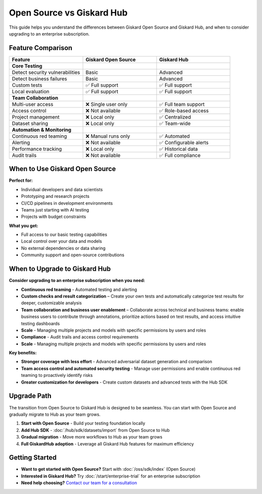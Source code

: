 Open Source vs Giskard Hub
==========================

This guide helps you understand the differences between Giskard Open Source and Giskard Hub, and when to consider upgrading to an enterprise subscription.

Feature Comparison
------------------

.. list-table::
   :header-rows: 1
   :widths: 30 30 30

   * - **Feature**
     - **Giskard Open Source**
     - **Giskard Hub**

   * - **Core Testing**
     -
     -

   * - Detect security vulnerabilities
     - Basic
     - Advanced

   * - Detect business failures
     - Basic
     - Advanced

   * - Custom tests
     - ✅ Full support
     - ✅ Full support

   * - Local evaluation
     - ✅ Full support
     - ✅ Full support

   * - **Team Collaboration**
     -
     -

   * - Multi-user access
     - ❌ Single user only
     - ✅ Full team support

   * - Access control
     - ❌ Not available
     - ✅ Role-based access

   * - Project management
     - ❌ Local only
     - ✅ Centralized

   * - Dataset sharing
     - ❌ Local only
     - ✅ Team-wide

   * - **Automation & Monitoring**
     -
     -

   * - Continuous red teaming
     - ❌ Manual runs only
     - ✅ Automated

   * - Alerting
     - ❌ Not available
     - ✅ Configurable alerts

   * - Performance tracking
     - ❌ Local only
     - ✅ Historical data

   * - Audit trails
     - ❌ Not available
     - ✅ Full compliance


When to Use Giskard Open Source
-------------------------------

**Perfect for:**

* Individual developers and data scientists
* Prototyping and research projects
* CI/CD pipelines in development environments
* Teams just starting with AI testing
* Projects with budget constraints

**What you get:**

* Full access to our basic testing capabilities
* Local control over your data and models
* No external dependencies or data sharing
* Community support and open-source contributions

When to Upgrade to Giskard Hub
-----------------------------------------

**Consider upgrading to an enterprise subscription when you need:**

* **Continuous red teaming** - Automated testing and alerting
* **Custom checks and result categorization** – Create your own tests and automatically categorize test results for deeper, customizable analysis
* **Team collaboration and business user enablement** – Collaborate across technical and business teams: enable business users to contribute through annotations, prioritize actions based on test results, and access intuitive testing dashboards
* **Scale** - Managing multiple projects and models with specific permissions by users and roles
* **Compliance** - Audit trails and access control requirements
* **Scale** - Managing multiple projects and models with specific permissions by users and roles

**Key benefits:**

* **Stronger coverage with less effort** - Advanced adversarial dataset generation and comparison
* **Team access control and automated security testing** - Manage user permissions and enable continuous red teaming to proactively identify risks
* **Greater customization for developers** - Create custom datasets and advanced tests with the Hub SDK

Upgrade Path
------------

The transition from Open Source to Giskard Hub is designed to be seamless. You can start with Open Source and gradually migrate to Hub as your team grows.

1. **Start with Open Source** - Build your testing foundation locally
2. **Add Hub SDK** - :doc:`/hub/sdk/datasets/import` from Open Source to Hub
3. **Gradual migration** - Move more workflows to Hub as your team grows
4. **Full GiskardHub adoption** - Leverage all Giskard Hub features for maximum efficiency

Getting Started
---------------

* **Want to get started with Open Source?** Start with :doc:`/oss/sdk/index` (Open Source)
* **Interested in Giskard Hub?** Try :doc:`/start/enterprise-trial` for an enterprise subscription
* **Need help choosing?** `Contact our team for a consultation <https://www.giskard.ai/contact>`__